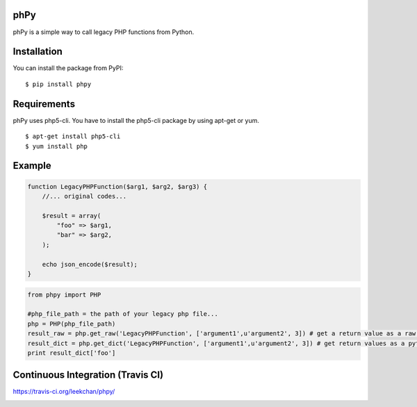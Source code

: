 phPy
====

phPy is a simple way to call legacy PHP functions from Python.


Installation
=============
You can install the package from PyPI::

    $ pip install phpy


Requirements
============
phPy uses php5-cli. You have to install the php5-cli package by using apt-get or yum. ::

    $ apt-get install php5-cli 
    $ yum install php 


Example
=======
.. code-block:: php

    function LegacyPHPFunction($arg1, $arg2, $arg3) {
        //... original codes...

        $result = array(
            "foo" => $arg1,
            "bar" => $arg2,
        );

        echo json_encode($result);
    }


.. code-block:: python

    from phpy import PHP

    #php_file_path = the path of your legacy php file...
    php = PHP(php_file_path)
    result_raw = php.get_raw('LegacyPHPFunction', ['argument1',u'argument2', 3]) # get a return value as a raw string
    result_dict = php.get_dict('LegacyPHPFunction', ['argument1',u'argument2', 3]) # get return values as a python dictionary
    print result_dict['foo']
    

Continuous Integration (Travis CI)
=======
https://travis-ci.org/leekchan/phpy/

.. image:: https://travis-ci.org/leekchan/phpy.png?branch=master
  :alt: Build Status
  :target: https://travis-ci.org/leekchan/phpy/
    
